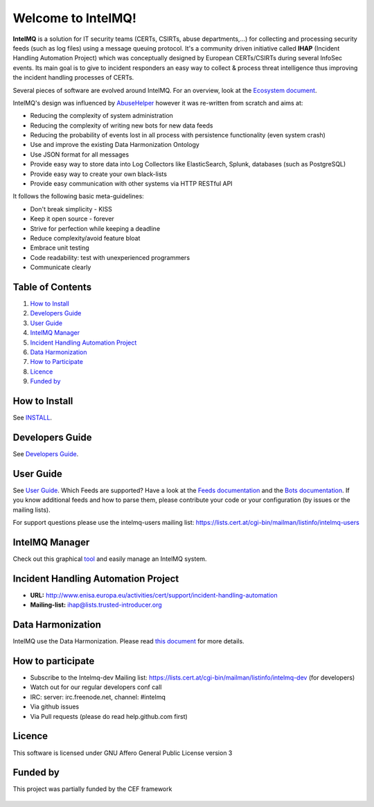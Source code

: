 Welcome to IntelMQ!
===================

.. figure:: https://raw.githubusercontent.com/certtools/intelmq/master/docs/images/Logo_Intel_MQ.png
   :alt: IntelMQ

|Build Status| |codecov.io|

**IntelMQ** is a solution for IT security teams (CERTs, CSIRTs, abuse
departments,...) for collecting and processing security feeds (such as
log files) using a message queuing protocol. It's a community driven
initiative called **IHAP** (Incident Handling Automation Project) which
was conceptually designed by European CERTs/CSIRTs during several
InfoSec events. Its main goal is to give to incident responders an easy
way to collect & process threat intelligence thus improving the incident
handling processes of CERTs.

Several pieces of software are evolved around IntelMQ. For an overview,
look at the `Ecosystem document  <docs/Ecosystem.md>`__.

IntelMQ's design was influenced by
`AbuseHelper <https://github.com/abusesa/abusehelper>`__ however it was
re-written from scratch and aims at:

-  Reducing the complexity of system administration
-  Reducing the complexity of writing new bots for new data feeds
-  Reducing the probability of events lost in all process with
   persistence functionality (even system crash)
-  Use and improve the existing Data Harmonization Ontology
-  Use JSON format for all messages
-  Provide easy way to store data into Log Collectors like
   ElasticSearch, Splunk, databases (such as PostgreSQL)
-  Provide easy way to create your own black-lists
-  Provide easy communication with other systems via HTTP RESTful API

It follows the following basic meta-guidelines:

-  Don't break simplicity - KISS
-  Keep it open source - forever
-  Strive for perfection while keeping a deadline
-  Reduce complexity/avoid feature bloat
-  Embrace unit testing
-  Code readability: test with unexperienced programmers
-  Communicate clearly

Table of Contents
-----------------

1. `How to Install <#how-to-install>`__
2. `Developers Guide <#developers-guide>`__
3. `User Guide <#user-guide>`__
4. `IntelMQ Manager <#intelmq-manager>`__
5. `Incident Handling Automation
   Project <#incident-handling-automation-project>`__
6. `Data Harmonization <#data-harmonization>`__
7. `How to Participate <#how-to-participate>`__
8. `Licence <#licence>`__
9. `Funded by <#funded-by>`__

How to Install
--------------

See `INSTALL <docs/INSTALL.md>`__.

Developers Guide
----------------

See `Developers Guide <docs/Developers-Guide.md>`__.

User Guide
----------

See `User Guide <docs/User-Guide.md>`__.
Which Feeds are supported? Have a look at the `Feeds documentation <docs/Feeds.md>`__ and the `Bots documentation <docs/Bots.md>`__.
If you know additional feeds and how to parse them, please contribute your code or your configuration (by issues or the mailing lists).

For support questions please use the intelmq-users mailing list:
https://lists.cert.at/cgi-bin/mailman/listinfo/intelmq-users

IntelMQ Manager
---------------

Check out this graphical
`tool <https://github.com/certtools/intelmq-manager>`__ and easily
manage an IntelMQ system.

Incident Handling Automation Project
------------------------------------

- **URL:**
  http://www.enisa.europa.eu/activities/cert/support/incident-handling-automation
- **Mailing-list:** ihap@lists.trusted-introducer.org

Data Harmonization
------------------

IntelMQ use the Data Harmonization. Please read `this
document <docs/Data-Harmonization.md>`__ for more details.

How to participate
------------------

- Subscribe to the Intelmq-dev Mailing list:
  https://lists.cert.at/cgi-bin/mailman/listinfo/intelmq-dev (for
  developers)
- Watch out for our regular developers conf call
- IRC: server: irc.freenode.net, channel: #intelmq
- Via github issues
- Via Pull requests (please do read help.github.com first)

Licence
-------

This software is licensed under GNU Affero General Public License
version 3

Funded by
---------

This project was partially funded by the CEF framework

.. figure:: docs/images/cef_logo.png
   :alt: Co-financed by the Connecting Europe Facility of the European Union

.. |Build Status| image:: https://travis-ci.org/certtools/intelmq.svg?branch=master
   :target: https://travis-ci.org/certtools/intelmq
.. |codecov.io| image:: https://codecov.io/github/certtools/intelmq/coverage.svg?branch=master
   :target: https://codecov.io/github/certtools/intelmq?branch=master
